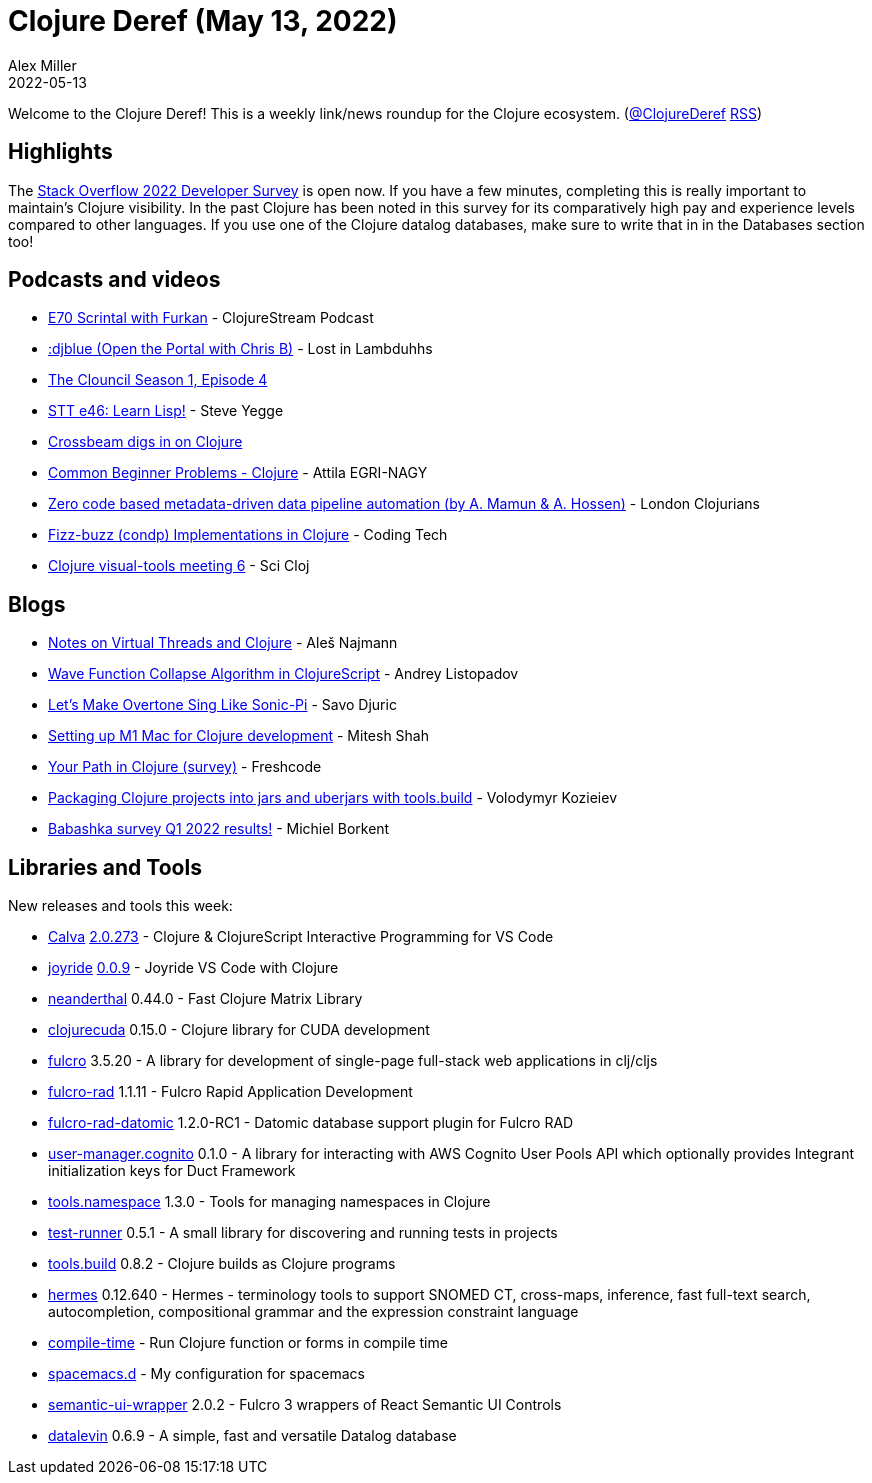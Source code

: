 = Clojure Deref (May 13, 2022)
Alex Miller
2022-05-13
:jbake-type: post

ifdef::env-github,env-browser[:outfilesuffix: .adoc]

Welcome to the Clojure Deref! This is a weekly link/news roundup for the Clojure ecosystem. (https://twitter.com/ClojureDeref[@ClojureDeref] https://clojure.org/feed.xml[RSS])

== Highlights

The https://stackoverflow.blog/2022/05/11/stack-overflow-2022-developer-survey-is-open/[Stack Overflow 2022 Developer Survey] is open now. If you have a few minutes, completing this is really important to maintain's Clojure visibility. In the past Clojure has been noted in this survey for its comparatively high pay and experience levels compared to other languages. If you use one of the Clojure datalog databases, make sure to write that in in the Databases section too!

== Podcasts and videos

* https://clojurescriptpodcast.com/[E70 Scrintal with Furkan] - ClojureStream Podcast
* https://anchor.fm/lostinlambduhhs/episodes/djblue-Open-the-Portal-with-Chris-B-e1ic0a7[:djblue (Open the Portal with Chris B)] - Lost in Lambduhhs
* https://www.youtube.com/watch?v=CwpV_TNn-3s[The Clouncil Season 1, Episode 4]
* https://www.youtube.com/watch?v=Ajg9mfYcaDs[STT e46: Learn Lisp!] - Steve Yegge
* https://www.youtube.com/watch?v=PR4g-gPFSOw[Crossbeam digs in on Clojure]
* https://www.youtube.com/watch?v=_0ho_8pg3Wk[Common Beginner Problems - Clojure] - Attila EGRI-NAGY
* https://www.youtube.com/watch?v=SgV0o8MjZ_c[Zero code based metadata-driven data pipeline automation (by A. Mamun & A. Hossen)] - London Clojurians
* https://www.youtube.com/watch?v=n5oIKh63iQo[Fizz-buzz (condp) Implementations in Clojure] - Coding Tech
* https://www.youtube.com/watch?v=LqpJpVwtWKY[Clojure visual-tools meeting 6] - Sci Cloj

== Blogs

* https://ales.rocks/notes-on-virtual-threads-and-clojure[Notes on Virtual Threads and Clojure] - Aleš Najmann
* https://andreyorst.gitlab.io/posts/2022-05-10-wave-function-collapse-algorithm-in-clojurescript/[Wave Function Collapse Algorithm in ClojureScript] - Andrey Listopadov
* https://savo.rocks/posts/lets-make-overtone-sing-like-sonic-pi/[Let's Make Overtone Sing Like Sonic-Pi] - Savo Djuric
* https://lambdaisland.com/blog/2022-05-09-clojure-setup-m1-mac-arm[Setting up M1 Mac for Clojure development] - Mitesh Shah
* https://forms.gle/eDCpoGQCTcwU2chu6[Your Path in Clojure (survey)] - Freshcode
* https://kozieiev.com/blog/packaging-clojure-into-jar-uberjar-with-tools-build/[Packaging Clojure projects into jars and uberjars with tools.build] - Volodymyr Kozieiev
* https://blog.michielborkent.nl/babashka-survey-q1-2022.html[Babashka survey Q1 2022 results!] - Michiel Borkent

== Libraries and Tools

New releases and tools this week:

* https://calva.io[Calva] https://github.com/BetterThanTomorrow/calva/releases/tag/v2.0.273[2.0.273] - Clojure & ClojureScript Interactive Programming for VS Code
* https://github.com/BetterThanTomorrow/joyride[joyride] https://github.com/BetterThanTomorrow/joyride/releases/tag/v0.0.9[0.0.9] - Joyride VS Code with Clojure
* https://github.com/uncomplicate/neanderthal[neanderthal] 0.44.0 - Fast Clojure Matrix Library
* https://github.com/uncomplicate/clojurecuda[clojurecuda] 0.15.0 - Clojure library for CUDA development
* https://github.com/fulcrologic/fulcro[fulcro] 3.5.20 - A library for development of single-page full-stack web applications in clj/cljs
* https://github.com/fulcrologic/fulcro-rad[fulcro-rad] 1.1.11 - Fulcro Rapid Application Development
* https://github.com/fulcrologic/fulcro-rad-datomic[fulcro-rad-datomic] 1.2.0-RC1 - Datomic database support plugin for Fulcro RAD
* https://github.com/gethop-dev/user-manager.cognito[user-manager.cognito] 0.1.0 - A library for interacting with AWS Cognito User Pools API which optionally provides Integrant initialization keys for Duct Framework
* https://github.com/clojure/tools.namespace[tools.namespace] 1.3.0 - Tools for managing namespaces in Clojure
* https://github.com/cognitect-labs/test-runner[test-runner] 0.5.1 - A small library for discovering and running tests in projects
* https://github.com/clojure/tools.build[tools.build] 0.8.2 - Clojure builds as Clojure programs
* https://github.com/wardle/hermes[hermes] 0.12.640 - Hermes - terminology tools to support SNOMED CT, cross-maps, inference, fast full-text search, autocompletion, compositional grammar and the expression constraint language
* https://github.com/ilevd/compile-time[compile-time]  - Run Clojure function or forms in compile time
* https://github.com/practicalli/spacemacs.d[spacemacs.d]  - My configuration for spacemacs
* https://github.com/fulcrologic/semantic-ui-wrapper[semantic-ui-wrapper] 2.0.2 - Fulcro 3 wrappers of React Semantic UI Controls
* https://github.com/juji-io/datalevin[datalevin] 0.6.9 - A simple, fast and versatile Datalog database
